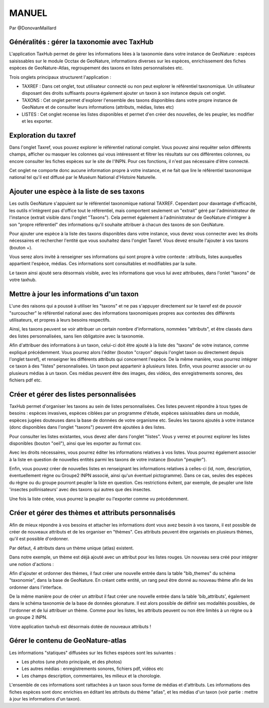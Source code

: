 MANUEL
======

Par @DonovanMaillard

Généralités : gérer la taxonomie avec TaxHub
--------------------------------------------

L'application TaxHub permet de gérer les informations liées à la taxonomie dans votre instance de GeoNature : espèces saisissables sur le module Occtax de GeoNature, informations diverses sur les espèces, enrichissement des fiches espèces de GeoNature-Atlas, regroupement des taxons en listes personnalisées etc. 

Trois onglets principaux structurent l'application : 

- TAXREF : Dans cet onglet, tout utilisateur connecté ou non peut explorer le référentiel taxonomique. Un utilisateur disposant des droits suffisants pourra également ajouter un taxon à son instance depuis cet onglet.

- TAXONS : Cet onglet permet d'explorer l'ensemble des taxons disponibles dans votre propre instance de GeoNature et de consulter leurs informations (attributs, médias, listes etc)

- LISTES : Cet onglet recense les listes disponibles et permet d'en créer des nouvelles, de les peupler, les modifier et les exporter. 


Exploration du taxref
---------------------

Dans l'onglet Taxref, vous pouvez explorer le référentiel national complet. Vous pouvez ainsi requêter selon différents champs, afficher ou masquer les colonnes qui vous intéressent et filtrer les résultats sur ces différentes colonnes, ou encore consulter les fiches espèces sur le site de l'INPN. Pour ces fonctions, il n'est pas nécessaire d'être connecté. 

.. image :: http://geonature.fr/docs/img/taxhub/2018-10-exploration_taxref.gif

Cet onglet ne comporte donc aucune information propre à votre instance, et ne fait que lire le référentiel taxonomique national tel qu'il est diffusé par le Muséum National d'Histoire Naturelle. 


Ajouter une espèce à la liste de ses taxons
-------------------------------------------

Les outils GeoNature s'appuient sur le référentiel taxonomique national TAXREF. Cependant pour davantage d'efficacité, les outils n'intègrent pas d'office tout le référentiel, mais comportent seulement un "extrait" géré par l'administrateur de l'instance (extrait visible dans l'onglet "Taxons"). Cela permet également à l'administrateur de GeoNature d'intégrer à son "propre référentiel" des informations qu'il souhaite attribuer à chacun des taxons de son GeoNature.

Pour ajouter une espèce à la liste des taxons disponibles dans votre instance, vous devez vous connecter avec les droits nécessaires et rechercher l'entité que vous souhaitez dans l'onglet Taxref. Vous devez ensuite l'ajouter à vos taxons (bouton +). 

Vous serez alors invité à renseigner ses informations qui sont propre à votre contexte : attributs, listes auxquelles appartient l'espèce, médias. Ces informations sont consultables et modifiables par la suite.

.. image :: http://geonature.fr/docs/img/taxhub/2018-10-ajout_taxon.gif

Le taxon ainsi ajouté sera désormais visible, avec les informations que vous lui avez attribuées, dans l'onlet "taxons" de votre taxhub. 


Mettre à jour les informations d'un taxon
-----------------------------------------

L'une des raisons qui a poussé à utiliser les "taxons" et ne pas s'appuyer directement sur le taxref est de pouvoir "surcoucher" le référentiel national avec des informations taxonomiques propres aux contextes des différents utilisateurs, et propres à leurs besoins respectifs. 

Ainsi, les taxons peuvent se voir attribuer un certain nombre d'informations, nommées "attributs", et être classés dans des listes personnalisées, sans lien obligatoire avec la taxonomie.  

Afin d'attribuer des informations à un taxon, celui-ci doit être ajouté à la liste des "taxons" de votre instance, comme expliqué précédemment. Vous pourrez alors l'éditer (bouton "crayon" depuis l'onglet taxon ou directement depuis l'onglet taxref), et renseigner les différents attributs qui concernent l'espèce. 
De la même manière, vous pourrez intégrer ce taxon à des "listes" personnalisées. Un taxon peut appartenir à plusieurs listes. 
Enfin, vous pourrez associer un ou plusieurs médias à un taxon. Ces médias peuvent être des images, des vidéos, des enregistrements sonores, des fichiers pdf etc.


.. image :: http://pole-invertebres.fr/wp-content/uploads/GIF_Taxhub/Edition_taxon.gif


Créer et gérer des listes personnalisées
----------------------------------------

TaxHub permet d'organiser les taxons au sein de listes personnalisées. Ces listes peuvent répondre à tous types de besoins : espèces invasives, espèces ciblées par un programme d'étude, espèces saisissables dans un module, espèces jugées douteuses dans la base de données de votre organisme etc. Seules les taxons ajoutés à votre instance (donc disponibles dans l'onglet "taxons") peuvent être ajoutées à des listes.

Pour consulter les listes existantes, vous devez aller dans l'onglet "listes". Vous y verrez et pourrez explorer les listes disponibles (bouton "oeil"), ainsi que les exporter au format csv. 

Avec les droits nécessaires, vous pourrez éditer les informations relatives à vos listes. Vous pourrez également associer à la liste en question de nouvelles entités parmi les taxons de votre instance (bouton "peupler"). 

Enfin, vous pouvez créer de nouvelles listes en renseignant les informations relatives à celles-ci (id, nom, description, éventuellement règne ou Groupe2 INPN associé, ainsi qu'un éventuel pictogramme). Dans ce cas, seules des espèces du règne ou du groupe pourront peupler la liste en question. Ces restrictions évitent, par exemple, de peupler une liste 'insectes pollinisateurs' avec des taxons qui autres que des insectes.

.. image :: http://pole-invertebres.fr/wp-content/uploads/GIF_Taxhub/Gestion_listes.gif

Une fois la liste créée, vous pourrez la peupler ou l'exporter comme vu précédemment.


Créer et gérer des thèmes et attributs personnalisés
----------------------------------------------------

Afin de mieux répondre à vos besoins et attacher les informations dont vous avez besoin à vos taxons, il est possible de créer de nouveaux attributs et de les organiser en "thèmes". Ces attributs peuvent être organisés en plusieurs thèmes, qu'il est possible d'ordonner.  

Par défaut, 4 attributs dans un thème unique (atlas) existent. 

.. image :: http://pole-invertebres.fr/wp-content/uploads/GIF_Taxhub/Screenshot_attributs.png

Dans notre exemple, un thème est déjà ajouté avec un attribut pour les listes rouges. Un nouveau sera créé pour intégrer une notion d'actions :

.. image :: http://pole-invertebres.fr/wp-content/uploads/GIF_Taxhub/Ajout_attribut_1.gif

Afin d'ajouter et ordonner des thèmes, il faut créer une nouvelle entrée dans la table "bib_themes" du schéma "taxonomie", dans la base de GeoNature. En créant cette entité, un rang peut être donné au nouveau thème afin de les ordonner dans l'interface.

De la même manière pour de créer un attribut il faut créer une nouvelle entrée dans la table 'bib_attributs', également dans le schéma taxonomie de la base de données géonature. Il est alors possible de définir ses modalités possibles, de l'ordonner et de lui attribuer un thème. Comme pour les listes, les attributs peuvent ou non être limités à un règne ou à un groupe 2 INPN. 

.. image :: http://pole-invertebres.fr/wp-content/uploads/GIF_Taxhub/Ajout_attribut_2.gif

Votre application taxhub est désormais dotée de nouveaux attributs !

.. image :: http://pole-invertebres.fr/wp-content/uploads/GIF_Taxhub/Ajout_attribut_3.png


Gérer le contenu de GeoNature-atlas
-----------------------------------

Les informations "statiques" diffusées sur les fiches espèces sont les suivantes : 

- Les photos (une photo principale, et des photos)
- Les autres médias : enregistrements sonores, fichiers pdf, vidéos etc
- Les champs description, commentaires, les milieux et la chorologie.

L'ensemble de ces informations sont rattachées à un taxon sous forme de médias et d'attributs. Les informations des fiches espèces sont donc enrichies en éditant les attributs du thème "atlas", et les médias d'un taxon (voir partie : mettre à jour les informations d'un taxon).
